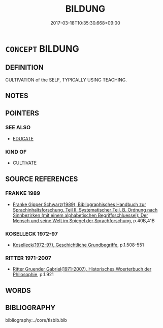 # -*- mode: mandoku-tls-view -*-
#+TITLE: BILDUNG
#+DATE: 2017-03-18T10:35:30.668+09:00        
#+STARTUP: content
* =CONCEPT= BILDUNG
:PROPERTIES:
:CUSTOM_ID: uuid-44bce0ce-86be-4803-809b-2befb215b65a
:TR_ZH: 修身
:END:
** DEFINITION

CULTIVATION of the SELF, TYPICALLY USING TEACHING.

** NOTES

** POINTERS
*** SEE ALSO
 - [[tls:concept:EDUCATE][EDUCATE]]

*** KIND OF
 - [[tls:concept:CULTIVATE][CULTIVATE]]

** SOURCE REFERENCES
*** FRANKE 1989
 - [[cite:FRANKE-1989][Franke Gipper Schwarz(1989), Bibliographisches Handbuch zur Sprachinhaltsforschung. Teil II. Systematischer Teil. B. Ordnung nach Sinnbezirken (mit einem alphabetischen Begriffsschluessel): Der Mensch und seine Welt im Spiegel der Sprachforschung]], p.40B,41B

*** KOSELLECK 1972-97
 - [[cite:KOSELLECK-1972-97][Koselleck(1972-97), Geschichtliche Grundbegriffe]], p.1.508-551

*** RITTER 1971-2007
 - [[cite:RITTER-1971-2007][Ritter Gruender Gabriel(1971-2007), Historisches Woerterbuch der Philosophie]], p.1.921

** WORDS
   :PROPERTIES:
   :VISIBILITY: children
   :END:
** BIBLIOGRAPHY
bibliography:../core/tlsbib.bib
